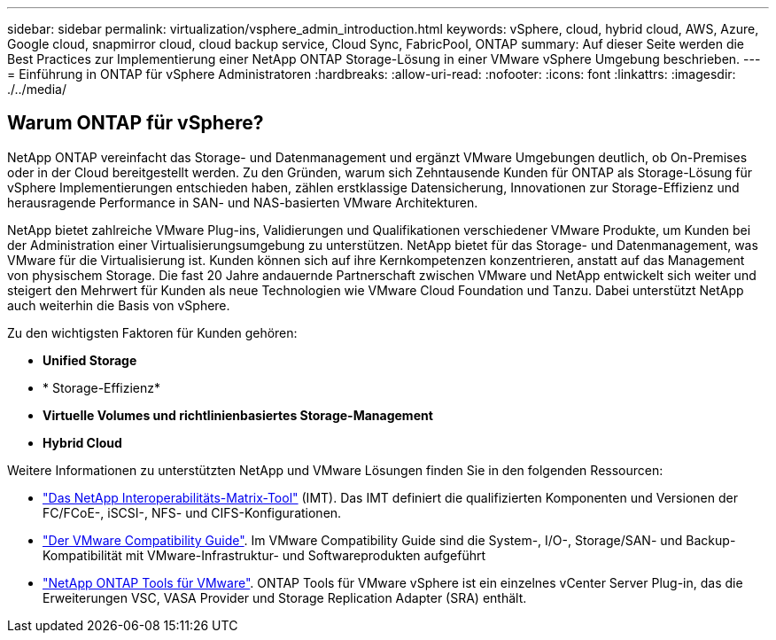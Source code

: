 ---
sidebar: sidebar 
permalink: virtualization/vsphere_admin_introduction.html 
keywords: vSphere, cloud, hybrid cloud, AWS, Azure, Google cloud, snapmirror cloud, cloud backup service, Cloud Sync, FabricPool, ONTAP 
summary: Auf dieser Seite werden die Best Practices zur Implementierung einer NetApp ONTAP Storage-Lösung in einer VMware vSphere Umgebung beschrieben. 
---
= Einführung in ONTAP für vSphere Administratoren
:hardbreaks:
:allow-uri-read: 
:nofooter: 
:icons: font
:linkattrs: 
:imagesdir: ./../media/




== Warum ONTAP für vSphere?

NetApp ONTAP vereinfacht das Storage- und Datenmanagement und ergänzt VMware Umgebungen deutlich, ob On-Premises oder in der Cloud bereitgestellt werden. Zu den Gründen, warum sich Zehntausende Kunden für ONTAP als Storage-Lösung für vSphere Implementierungen entschieden haben, zählen erstklassige Datensicherung, Innovationen zur Storage-Effizienz und herausragende Performance in SAN- und NAS-basierten VMware Architekturen.

NetApp bietet zahlreiche VMware Plug-ins, Validierungen und Qualifikationen verschiedener VMware Produkte, um Kunden bei der Administration einer Virtualisierungsumgebung zu unterstützen. NetApp bietet für das Storage- und Datenmanagement, was VMware für die Virtualisierung ist. Kunden können sich auf ihre Kernkompetenzen konzentrieren, anstatt auf das Management von physischem Storage. Die fast 20 Jahre andauernde Partnerschaft zwischen VMware und NetApp entwickelt sich weiter und steigert den Mehrwert für Kunden als neue Technologien wie VMware Cloud Foundation und Tanzu. Dabei unterstützt NetApp auch weiterhin die Basis von vSphere.

Zu den wichtigsten Faktoren für Kunden gehören:

* *Unified Storage*
* * Storage-Effizienz*
* *Virtuelle Volumes und richtlinienbasiertes Storage-Management*
* *Hybrid Cloud*


Weitere Informationen zu unterstützten NetApp und VMware Lösungen finden Sie in den folgenden Ressourcen:

* https://mysupport.netapp.com/matrix/#welcome["Das NetApp Interoperabilitäts-Matrix-Tool"^] (IMT). Das IMT definiert die qualifizierten Komponenten und Versionen der FC/FCoE-, iSCSI-, NFS- und CIFS-Konfigurationen.
* https://www.vmware.com/resources/compatibility/search.php?deviceCategory=san&details=1&partner=64&isSVA=0&page=1&display_interval=10&sortColumn=Partner&sortOrder=Asc["Der VMware Compatibility Guide"^]. Im VMware Compatibility Guide sind die System-, I/O-, Storage/SAN- und Backup-Kompatibilität mit VMware-Infrastruktur- und Softwareprodukten aufgeführt
* https://www.netapp.com/support-and-training/documentation/ontap-tools-for-vmware-vsphere-documentation/["NetApp ONTAP Tools für VMware"^]. ONTAP Tools für VMware vSphere ist ein einzelnes vCenter Server Plug-in, das die Erweiterungen VSC, VASA Provider und Storage Replication Adapter (SRA) enthält.

